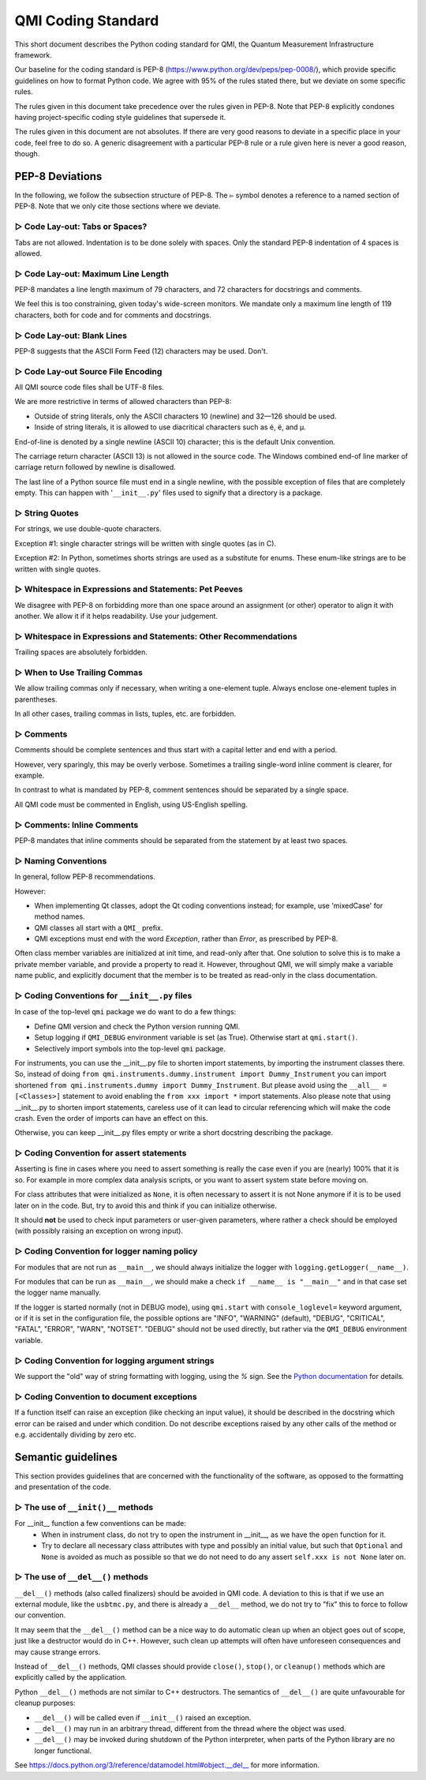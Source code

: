 ===================
QMI Coding Standard
===================

This short document describes the Python coding standard for QMI, the Quantum Measurement Infrastructure framework.

Our baseline for the coding standard is PEP-8 (https://www.python.org/dev/peps/pep-0008/), which provide specific
guidelines on how to format Python code. We agree with 95\% of the rules stated there, but we deviate on some specific
rules.

The rules given in this document take precedence over the rules given in PEP-8.
Note that PEP-8 explicitly condones having project-specific coding style guidelines that supersede it.

The rules given in this document are not absolutes. If there are very good reasons to deviate in a specific place
in your code, feel free to do so. A generic disagreement with a particular PEP-8 rule or a rule given here is never
a good reason, though.

----------------
PEP-8 Deviations
----------------

In the following, we follow the subsection structure of PEP-8.
The ``▻`` symbol denotes a reference to a named section of PEP-8.
Note that we only cite those sections where we deviate.

^^^^^^^^^^^^^^^^^^^^^^^^^^^^^^^
▻ Code Lay-out: Tabs or Spaces?
^^^^^^^^^^^^^^^^^^^^^^^^^^^^^^^

Tabs are not allowed. Indentation is to be done solely with spaces. Only the standard PEP-8 indentation of 4 spaces is
allowed.

^^^^^^^^^^^^^^^^^^^^^^^^^^^^^^^^^^^
▻ Code Lay-out: Maximum Line Length
^^^^^^^^^^^^^^^^^^^^^^^^^^^^^^^^^^^

PEP-8 mandates a line length maximum of 79 characters, and 72 characters for docstrings and comments.

We feel this is too constraining, given today's wide-screen monitors.
We mandate only a maximum line length of 119 characters, both for code and for comments and docstrings.

^^^^^^^^^^^^^^^^^^^^^^^^^^^
▻ Code Lay-out: Blank Lines
^^^^^^^^^^^^^^^^^^^^^^^^^^^

PEP-8 suggests that the ASCII Form Feed (12) characters may be used. Don't.

^^^^^^^^^^^^^^^^^^^^^^^^^^^^^^^^^^^
▻ Code Lay-out Source File Encoding
^^^^^^^^^^^^^^^^^^^^^^^^^^^^^^^^^^^

All QMI source code files shall be UTF-8 files.

We are more restrictive in terms of allowed characters than PEP-8:

* Outside of string literals, only the ASCII characters 10 (newline) and 32—126 should be used.
* Inside of string literals, it is allowed to use diacritical characters such as é, ë, and µ.

End-of-line is denoted by a single newline (ASCII 10) character; this is the default Unix convention.

The carriage return character (ASCII 13) is not allowed in the source code.
The Windows combined end-of line marker of carriage return followed by newline is disallowed.

The last line of a Python source file must end in a single newline, with the possible exception of files that are
completely empty. This can happen with '``__init__.py``' files used to signify that a directory is a package.

^^^^^^^^^^^^^^^
▻ String Quotes
^^^^^^^^^^^^^^^

For strings, we use double-quote characters.

Exception #1: single character strings will be written with single quotes (as in C).

Exception #2: In Python, sometimes shorts strings are used as a substitute for enums. These enum-like strings are to be
written with single quotes.

^^^^^^^^^^^^^^^^^^^^^^^^^^^^^^^^^^^^^^^^^^^^^^^^^^^^^^
▻ Whitespace in Expressions and Statements: Pet Peeves
^^^^^^^^^^^^^^^^^^^^^^^^^^^^^^^^^^^^^^^^^^^^^^^^^^^^^^

We disagree with PEP-8 on forbidding more than one space around an assignment (or other) operator to align it with
another. We allow it if it helps readability. Use your judgement.

^^^^^^^^^^^^^^^^^^^^^^^^^^^^^^^^^^^^^^^^^^^^^^^^^^^^^^^^^^^^^^^^^
▻ Whitespace in Expressions and Statements: Other Recommendations
^^^^^^^^^^^^^^^^^^^^^^^^^^^^^^^^^^^^^^^^^^^^^^^^^^^^^^^^^^^^^^^^^

Trailing spaces are absolutely forbidden.

^^^^^^^^^^^^^^^^^^^^^^^^^^^^^
▻ When to Use Trailing Commas
^^^^^^^^^^^^^^^^^^^^^^^^^^^^^

We allow trailing commas only if necessary, when writing a one-element tuple.
Always enclose one-element tuples in parentheses.

In all other cases, trailing commas in lists, tuples, etc. are forbidden.

^^^^^^^^^^
▻ Comments
^^^^^^^^^^

Comments should be complete sentences and thus start with a capital letter and end with a period.

However, very sparingly, this may be overly verbose.
Sometimes a trailing single-word inline comment is clearer, for example.

In contrast to what is mandated by PEP-8, comment sentences should be separated by a single space.

All QMI code must be commented in English, using US-English spelling.

^^^^^^^^^^^^^^^^^^^^^^^^^^^
▻ Comments: Inline Comments
^^^^^^^^^^^^^^^^^^^^^^^^^^^

PEP-8 mandates that inline comments should be separated from the statement by at least two spaces.

^^^^^^^^^^^^^^^^^^^^
▻ Naming Conventions
^^^^^^^^^^^^^^^^^^^^

In general, follow PEP-8 recommendations.

However:

* When implementing Qt classes, adopt the Qt coding conventions instead; for example, use 'mixedCase' for method names.
* QMI classes all start with a ``QMI_`` prefix.
* QMI exceptions must end with the word *Exception*, rather than *Error*, as prescribed by PEP-8.

Often class member variables are initialized at init time, and read-only after that.  One solution to solve this is to
make a private member variable, and provide a property to read it.  However, throughout QMI, we will simply make a
variable name public, and explicitly document that the member is to be treated as read-only in the class documentation.

^^^^^^^^^^^^^^^^^^^^^^^^^^^^^^^^^^^^^^^^^^^^
▻ Coding Conventions for ``__init__.py`` files
^^^^^^^^^^^^^^^^^^^^^^^^^^^^^^^^^^^^^^^^^^^^
In case of the top-level ``qmi`` package we do want to do a few things:

* Define QMI version and check the Python version running QMI.
* Setup logging if ``QMI_DEBUG`` environment variable is set (as True). Otherwise start at ``qmi.start()``.
* Selectively import symbols into the top-level ``qmi`` package.

For instruments, you can use the __init__.py file to shorten import statements, by importing the instrument classes
there. So, instead of doing ``from qmi.instruments.dummy.instrument import Dummy_Instrument`` you can import shortened
``from qmi.instruments.dummy import Dummy_Instrument``. But please avoid using  the ``__all__ = [<Classes>]`` statement
to avoid enabling the ``from xxx import *`` import statements. Also please note that using __init__.py to shorten
import statements, careless use of it can lead to circular referencing which will make the code crash. Even the order
of imports can have an effect on this.

Otherwise, you can keep __init__.py files empty or write a short docstring describing the package.

^^^^^^^^^^^^^^^^^^^^^^^^^^^^^^^^^^^^^^^
▻ Coding Convention for assert statements
^^^^^^^^^^^^^^^^^^^^^^^^^^^^^^^^^^^^^^^

Asserting is fine in cases where you need to assert something is really the case even if you are (nearly) 100% that it
is so. For example in more complex data analysis scripts, or you want to assert system state before moving on.

For class attributes that were initialized as ``None``, it is often necessary to assert it is not None anymore if it is
to be used later on in the code. But, try to avoid this and think if you can initialize otherwise.

It should **not** be used to check input parameters or user-given parameters, where rather a check should be employed
(with possibly raising an exception on wrong input).

^^^^^^^^^^^^^^^^^^^^^^^^^^^^^^^^^^^^^^^^^^
▻ Coding Convention for logger naming policy
^^^^^^^^^^^^^^^^^^^^^^^^^^^^^^^^^^^^^^^^^^

For modules that are not run as ``__main__``, we should always initialize the logger with
``logging.getLogger(__name__)``.

For modules that can be run as ``__main__``, we should make a check ``if __name__ is "__main__"`` and in that case set
the logger name manually.

If the logger is started normally (not in DEBUG mode), using ``qmi.start`` with ``console_loglevel=`` keyword argument,
or if it is set in the configuration file, the possible options are "INFO", "WARNING" (default), "DEBUG", "CRITICAL",
"FATAL", "ERROR", "WARN", "NOTSET". "DEBUG" should not be used directly, but rather via the ``QMI_DEBUG``
environment variable.

^^^^^^^^^^^^^^^^^^^^^^^^^^^^^^^^^^^^^^^^^^^^^^
▻ Coding Convention for logging argument strings
^^^^^^^^^^^^^^^^^^^^^^^^^^^^^^^^^^^^^^^^^^^^^^

We support the "old" way of string formatting with logging, using the `%` sign. See the
`Python documentation <https://docs.python.org/3/library/stdtypes.html#printf-style-string-formatting>`_ for details.

^^^^^^^^^^^^^^^^^^^^^^^^^^^^^^^^^^^^^^^^
▻ Coding Convention to document exceptions
^^^^^^^^^^^^^^^^^^^^^^^^^^^^^^^^^^^^^^^^

If a function itself can raise an exception (like checking an input value), it should be described in the docstring
which error can be raised and under which condition. Do not describe exceptions raised by any other calls of the
method or e.g. accidentally dividing by zero etc.

-------------------
Semantic guidelines
-------------------

This section provides guidelines that are concerned with the functionality of the software, as opposed to the formatting
and presentation of the code.

^^^^^^^^^^^^^^^^^^^^^^^^^^^^^^^^^
▻ The use of ``__init()__`` methods
^^^^^^^^^^^^^^^^^^^^^^^^^^^^^^^^^

For __init__ function a few conventions can be made:
  - When in instrument class, do not try to open the instrument in __init__, as we have the ``open`` function for it.
  - Try to declare all necessary class attributes with type and possibly an initial value, but such that ``Optional``
    and ``None`` is avoided as much as possible so that we do not need to do any assert ``self.xxx is not None``
    later on.

^^^^^^^^^^^^^^^^^^^^^^^^^^^^^^^^
▻ The use of ``__del__()`` methods
^^^^^^^^^^^^^^^^^^^^^^^^^^^^^^^^

``__del__()`` methods (also called finalizers) should be avoided in QMI code. A deviation to this is that if we use
an external module, like the ``usbtmc.py``, and there is already a ``__del__`` method, we do not try to "fix" this to
force to follow our convention.

It may seem that the ``__del__()`` method can be a nice way to do automatic clean up when an object goes out of scope,
just like a destructor would do in C++. However, such clean up attempts will often have unforeseen consequences and may
cause strange errors.

Instead of ``__del__()`` methods, QMI classes should provide ``close()``, ``stop()``, or ``cleanup()`` methods which are
explicitly called by the application.

Python ``__del__()`` methods are not similar to C++ destructors.
The semantics of ``__del__()`` are quite unfavourable for cleanup purposes:

* ``__del__()`` will be called even if ``__init__()`` raised an exception.
* ``__del__()`` may run in an arbitrary thread, different from the thread where the object was used.
* ``__del__()`` may be invoked during shutdown of the Python interpreter, when parts of the Python library are no longer
  functional.

See https://docs.python.org/3/reference/datamodel.html#object.__del__ for more information.
